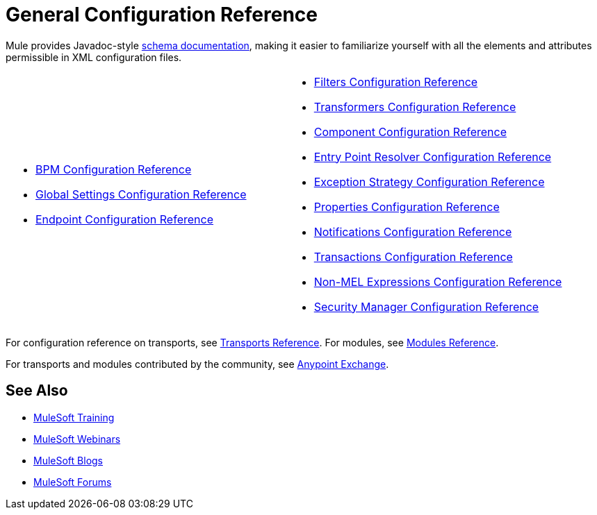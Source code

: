= General Configuration Reference

Mule provides Javadoc-style http://www.mulesoft.org/docs/site/3.0.0/schemadocs/[schema documentation], making it easier to familiarize yourself with all the elements and attributes permissible in XML configuration files.

[width="100%",cols="2"]
|===
a|
* link:/mule-user-guide/v/3.4/bpm-configuration-reference[BPM Configuration Reference]
* link:/mule-user-guide/v/3.4/global-settings-configuration-reference[Global Settings Configuration Reference]
* link:/mule-user-guide/v/3.4/endpoint-configuration-reference[Endpoint Configuration Reference]

a|
* link:/mule-user-guide/v/3.4/filters-configuration-reference[Filters Configuration Reference]
* link:/mule-user-guide/v/3.4/transformers-configuration-reference[Transformers Configuration Reference]
* link:/mule-user-guide/v/3.4/component-configuration-reference[Component Configuration Reference]
* link:/mule-user-guide/v/3.4/entry-point-resolver-configuration-reference[Entry Point Resolver Configuration Reference]
* link:/mule-user-guide/v/3.4/exception-strategy-configuration-reference[Exception Strategy Configuration Reference]
* link:/mule-user-guide/v/3.4/properties-configuration-reference[Properties Configuration Reference]
* link:/mule-user-guide/v/3.4/notifications-configuration-reference[Notifications Configuration Reference]
* link:/mule-user-guide/v/3.4/transactions-configuration-reference[Transactions Configuration Reference]
* link:/mule-user-guide/v/3.4/non-mel-expressions-configuration-reference[Non-MEL Expressions Configuration Reference]
* link:/mule-user-guide/v/3.4/security-manager-configuration-reference[Security Manager Configuration Reference]

|===

For configuration reference on transports, see link:/mule-user-guide/v/3.4/transports-reference[Transports Reference]. For modules, see link:/mule-user-guide/v/3.4/modules-reference[Modules Reference].

For transports and modules contributed by the community, see link:https://www.mulesoft.com/exchange#!/?types=connector&sortBy=name[Anypoint Exchange].

== See Also

* link:http://training.mulesoft.com[MuleSoft Training]
* link:https://www.mulesoft.com/webinars[MuleSoft Webinars]
* link:http://blogs.mulesoft.com[MuleSoft Blogs]
* link:http://forums.mulesoft.com[MuleSoft Forums]
